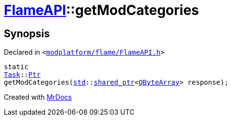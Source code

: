 [#FlameAPI-getModCategories]
= xref:FlameAPI.adoc[FlameAPI]::getModCategories
:relfileprefix: ../
:mrdocs:


== Synopsis

Declared in `&lt;https://github.com/PrismLauncher/PrismLauncher/blob/develop/modplatform/flame/FlameAPI.h#L28[modplatform&sol;flame&sol;FlameAPI&period;h]&gt;`

[source,cpp,subs="verbatim,replacements,macros,-callouts"]
----
static
xref:Task.adoc[Task]::xref:Task/Ptr.adoc[Ptr]
getModCategories(xref:std.adoc[std]::xref:std/shared_ptr.adoc[shared&lowbar;ptr]&lt;xref:QByteArray.adoc[QByteArray]&gt; response);
----



[.small]#Created with https://www.mrdocs.com[MrDocs]#
